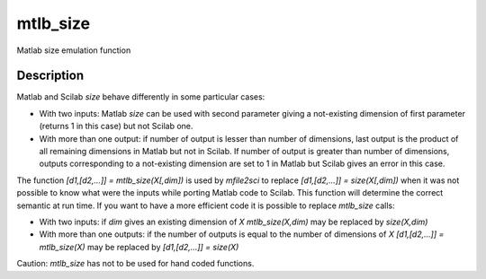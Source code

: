 


mtlb_size
=========

Matlab size emulation function



Description
~~~~~~~~~~~

Matlab and Scilab `size` behave differently in some particular cases:


+ With two inputs: Matlab `size` can be used with second parameter
  giving a not-existing dimension of first parameter (returns 1 in this
  case) but not Scilab one.
+ With more than one output: if number of output is lesser than number
  of dimensions, last output is the product of all remaining dimensions
  in Matlab but not in Scilab. If number of output is greater than
  number of dimensions, outputs corresponding to a not-existing
  dimension are set to 1 in Matlab but Scilab gives an error in this
  case.


The function `[d1,[d2,...]] = mtlb_size(X[,dim])` is used by
`mfile2sci` to replace `[d1,[d2,...]] = size(X[,dim])` when it was not
possible to know what were the inputs while porting Matlab code to
Scilab. This function will determine the correct semantic at run time.
If you want to have a more efficient code it is possible to replace
`mtlb_size` calls:


+ With two inputs: if `dim` gives an existing dimension of `X`
  `mtlb_size(X,dim)` may be replaced by `size(X,dim)`
+ With more than one outputs: if the number of outputs is equal to the
  number of dimensions of `X` `[d1,[d2,...]] = mtlb_size(X)` may be
  replaced by `[d1,[d2,...]] = size(X)`


Caution: `mtlb_size` has not to be used for hand coded functions.



